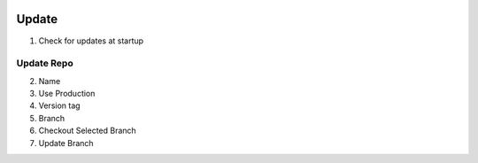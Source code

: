 .. image:: /images/preferences/update_misc.png

Update
-------

1. Check for updates at startup

Update Repo
***********

2. Name
3. Use Production
4. Version tag
5. Branch
6. |bricks| Checkout Selected Branch
7. |pull| Update Branch

.. |bricks| image:: /images/preferences/bricks.png
.. |pull| image:: /images/preferences/arrow_down.png
